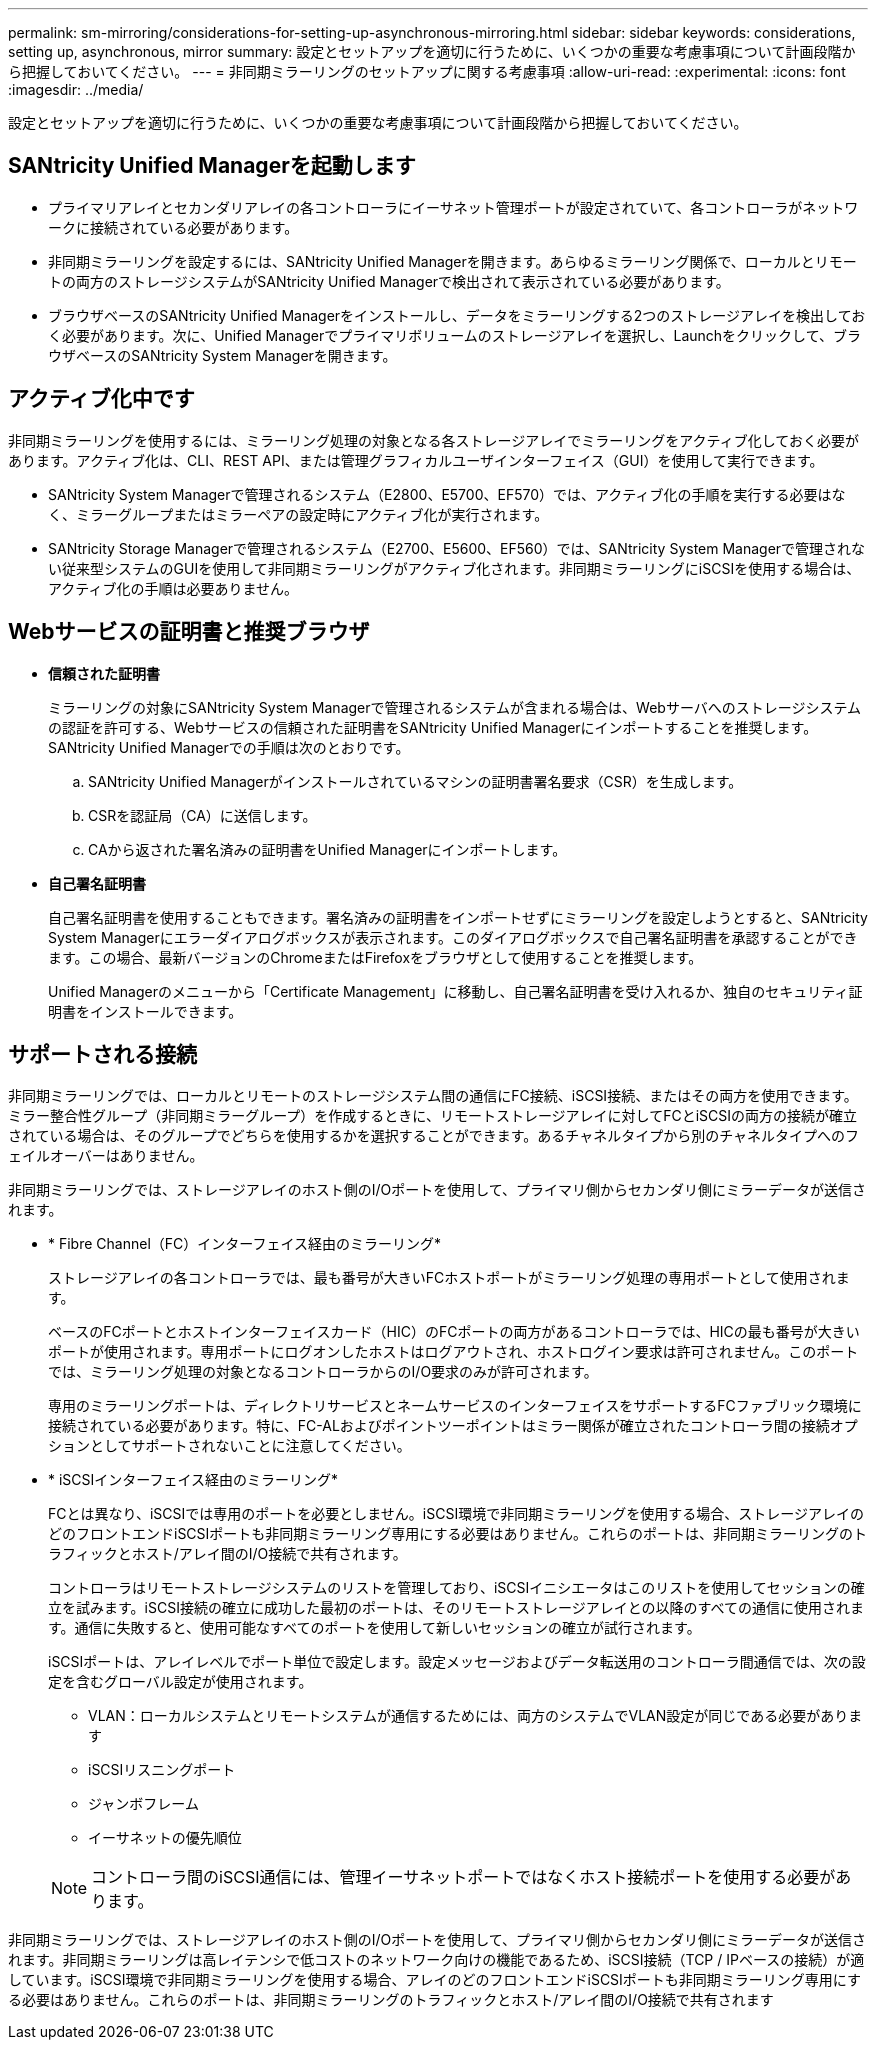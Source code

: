 ---
permalink: sm-mirroring/considerations-for-setting-up-asynchronous-mirroring.html 
sidebar: sidebar 
keywords: considerations, setting up, asynchronous, mirror 
summary: 設定とセットアップを適切に行うために、いくつかの重要な考慮事項について計画段階から把握しておいてください。 
---
= 非同期ミラーリングのセットアップに関する考慮事項
:allow-uri-read: 
:experimental: 
:icons: font
:imagesdir: ../media/


[role="lead"]
設定とセットアップを適切に行うために、いくつかの重要な考慮事項について計画段階から把握しておいてください。



== SANtricity Unified Managerを起動します

* プライマリアレイとセカンダリアレイの各コントローラにイーサネット管理ポートが設定されていて、各コントローラがネットワークに接続されている必要があります。
* 非同期ミラーリングを設定するには、SANtricity Unified Managerを開きます。あらゆるミラーリング関係で、ローカルとリモートの両方のストレージシステムがSANtricity Unified Managerで検出されて表示されている必要があります。
* ブラウザベースのSANtricity Unified Managerをインストールし、データをミラーリングする2つのストレージアレイを検出しておく必要があります。次に、Unified Managerでプライマリボリュームのストレージアレイを選択し、Launchをクリックして、ブラウザベースのSANtricity System Managerを開きます。




== アクティブ化中です

非同期ミラーリングを使用するには、ミラーリング処理の対象となる各ストレージアレイでミラーリングをアクティブ化しておく必要があります。アクティブ化は、CLI、REST API、または管理グラフィカルユーザインターフェイス（GUI）を使用して実行できます。

* SANtricity System Managerで管理されるシステム（E2800、E5700、EF570）では、アクティブ化の手順を実行する必要はなく、ミラーグループまたはミラーペアの設定時にアクティブ化が実行されます。
* SANtricity Storage Managerで管理されるシステム（E2700、E5600、EF560）では、SANtricity System Managerで管理されない従来型システムのGUIを使用して非同期ミラーリングがアクティブ化されます。非同期ミラーリングにiSCSIを使用する場合は、アクティブ化の手順は必要ありません。




== Webサービスの証明書と推奨ブラウザ

* *信頼された証明書*
+
ミラーリングの対象にSANtricity System Managerで管理されるシステムが含まれる場合は、Webサーバへのストレージシステムの認証を許可する、Webサービスの信頼された証明書をSANtricity Unified Managerにインポートすることを推奨します。SANtricity Unified Managerでの手順は次のとおりです。

+
.. SANtricity Unified Managerがインストールされているマシンの証明書署名要求（CSR）を生成します。
.. CSRを認証局（CA）に送信します。
.. CAから返された署名済みの証明書をUnified Managerにインポートします。


* *自己署名証明書*
+
自己署名証明書を使用することもできます。署名済みの証明書をインポートせずにミラーリングを設定しようとすると、SANtricity System Managerにエラーダイアログボックスが表示されます。このダイアログボックスで自己署名証明書を承認することができます。この場合、最新バージョンのChromeまたはFirefoxをブラウザとして使用することを推奨します。

+
Unified Managerのメニューから「Certificate Management」に移動し、自己署名証明書を受け入れるか、独自のセキュリティ証明書をインストールできます。





== サポートされる接続

非同期ミラーリングでは、ローカルとリモートのストレージシステム間の通信にFC接続、iSCSI接続、またはその両方を使用できます。ミラー整合性グループ（非同期ミラーグループ）を作成するときに、リモートストレージアレイに対してFCとiSCSIの両方の接続が確立されている場合は、そのグループでどちらを使用するかを選択することができます。あるチャネルタイプから別のチャネルタイプへのフェイルオーバーはありません。

非同期ミラーリングでは、ストレージアレイのホスト側のI/Oポートを使用して、プライマリ側からセカンダリ側にミラーデータが送信されます。

* * Fibre Channel（FC）インターフェイス経由のミラーリング*
+
ストレージアレイの各コントローラでは、最も番号が大きいFCホストポートがミラーリング処理の専用ポートとして使用されます。

+
ベースのFCポートとホストインターフェイスカード（HIC）のFCポートの両方があるコントローラでは、HICの最も番号が大きいポートが使用されます。専用ポートにログオンしたホストはログアウトされ、ホストログイン要求は許可されません。このポートでは、ミラーリング処理の対象となるコントローラからのI/O要求のみが許可されます。

+
専用のミラーリングポートは、ディレクトリサービスとネームサービスのインターフェイスをサポートするFCファブリック環境に接続されている必要があります。特に、FC-ALおよびポイントツーポイントはミラー関係が確立されたコントローラ間の接続オプションとしてサポートされないことに注意してください。

* * iSCSIインターフェイス経由のミラーリング*
+
FCとは異なり、iSCSIでは専用のポートを必要としません。iSCSI環境で非同期ミラーリングを使用する場合、ストレージアレイのどのフロントエンドiSCSIポートも非同期ミラーリング専用にする必要はありません。これらのポートは、非同期ミラーリングのトラフィックとホスト/アレイ間のI/O接続で共有されます。

+
コントローラはリモートストレージシステムのリストを管理しており、iSCSIイニシエータはこのリストを使用してセッションの確立を試みます。iSCSI接続の確立に成功した最初のポートは、そのリモートストレージアレイとの以降のすべての通信に使用されます。通信に失敗すると、使用可能なすべてのポートを使用して新しいセッションの確立が試行されます。

+
iSCSIポートは、アレイレベルでポート単位で設定します。設定メッセージおよびデータ転送用のコントローラ間通信では、次の設定を含むグローバル設定が使用されます。

+
** VLAN：ローカルシステムとリモートシステムが通信するためには、両方のシステムでVLAN設定が同じである必要があります
** iSCSIリスニングポート
** ジャンボフレーム
** イーサネットの優先順位


+
[NOTE]
====
コントローラ間のiSCSI通信には、管理イーサネットポートではなくホスト接続ポートを使用する必要があります。

====


非同期ミラーリングでは、ストレージアレイのホスト側のI/Oポートを使用して、プライマリ側からセカンダリ側にミラーデータが送信されます。非同期ミラーリングは高レイテンシで低コストのネットワーク向けの機能であるため、iSCSI接続（TCP / IPベースの接続）が適しています。iSCSI環境で非同期ミラーリングを使用する場合、アレイのどのフロントエンドiSCSIポートも非同期ミラーリング専用にする必要はありません。これらのポートは、非同期ミラーリングのトラフィックとホスト/アレイ間のI/O接続で共有されます
